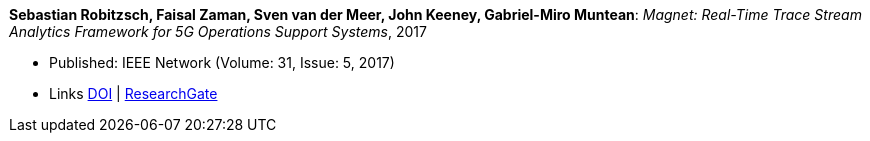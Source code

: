 *Sebastian Robitzsch, Faisal Zaman, Sven van der Meer, John Keeney, Gabriel-Miro Muntean*: _Magnet: Real-Time Trace Stream Analytics Framework for 5G Operations Support Systems_, 2017

* Published: IEEE Network (Volume: 31, Issue: 5, 2017)
* Links
    link:https://doi.org/10.1109/MNET.2017.1500114[DOI] |
    link:https://www.researchgate.net/publication/320092243_Magnet_Real-Time_Trace_Stream_Analytics_Framework_for_5G_Operations_Support_Systems[ResearchGate]
ifdef::local[]
* Local links:
    link:/library/article/2010/robitzsch-network-2017.pdf[PDF] |
    link:/library/article/2010/robitzsch-network-2017.7z[7z]
endif::[]



